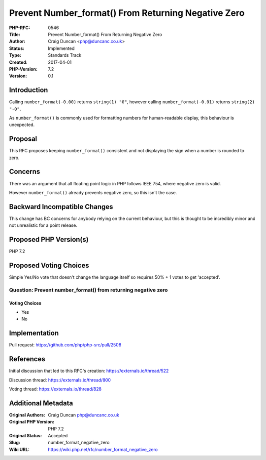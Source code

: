 Prevent Number_format() From Returning Negative Zero
====================================================

:PHP-RFC: 0546
:Title: Prevent Number_format() From Returning Negative Zero
:Author: Craig Duncan <php@duncanc.co.uk>
:Status: Implemented
:Type: Standards Track
:Created: 2017-04-01
:PHP-Version: 7.2
:Version: 0.1

Introduction
------------

Calling ``number_format(-0.00)`` returns ``string(1) "0"``, however
calling ``number_format(-0.01)`` returns ``string(2) "-0"``.

As ``number_format()`` is commonly used for formatting numbers for
human-readable display, this behaviour is unexpected.

Proposal
--------

This RFC proposes keeping ``number_format()`` consistent and not
displaying the sign when a number is rounded to zero.

Concerns
--------

There was an argument that all floating point logic in PHP follows IEEE
754, where negative zero is valid.

However ``number_format()`` already prevents negative zero, so this
isn't the case.

Backward Incompatible Changes
-----------------------------

This change has BC concerns for anybody relying on the current
behaviour, but this is thought to be incredibly minor and not
unrealistic for a point release.

Proposed PHP Version(s)
-----------------------

PHP 7.2

Proposed Voting Choices
-----------------------

Simple Yes/No vote that doesn't change the language itself so requires
50% + 1 votes to get 'accepted'.

Question: Prevent number_format() from returning negative zero
~~~~~~~~~~~~~~~~~~~~~~~~~~~~~~~~~~~~~~~~~~~~~~~~~~~~~~~~~~~~~~

Voting Choices
^^^^^^^^^^^^^^

-  Yes
-  No

Implementation
--------------

Pull request: https://github.com/php/php-src/pull/2508

References
----------

Initial discussion that led to this RFC's creation:
https://externals.io/thread/522

Discussion thread: https://externals.io/thread/800

Voting thread: https://externals.io/thread/828

Additional Metadata
-------------------

:Original Authors: Craig Duncan php@duncanc.co.uk
:Original PHP Version: PHP 7.2
:Original Status: Accepted
:Slug: number_format_negative_zero
:Wiki URL: https://wiki.php.net/rfc/number_format_negative_zero
